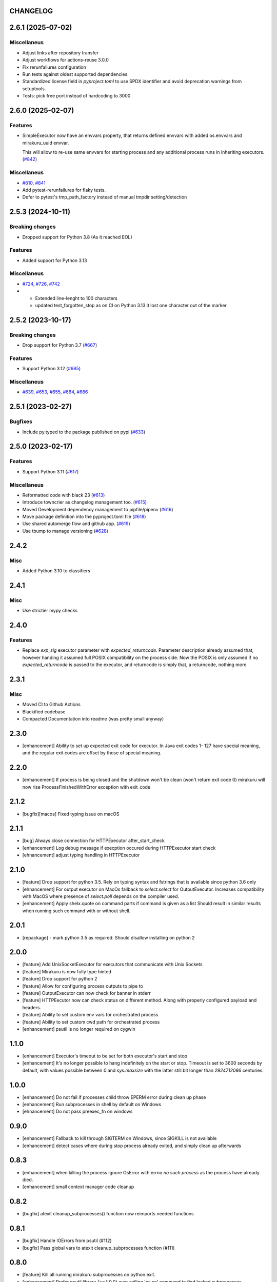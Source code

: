 CHANGELOG
=========

.. towncrier release notes start

2.6.1 (2025-07-02)
==================

Miscellaneus
------------

- Adjust links after repository transfer
- Adjust workflows for actions-reuse 3.0.0
- Fix rerunfailures configuration
- Run tests against oldest supported dependencies.
- Standardized license field in `pyproject.toml` to use SPDX identifier and avoid deprecation warnings from setuptools.
- Tests: pick free port instead of hardcoding to 3000


2.6.0 (2025-02-07)
==================

Features
--------

- SimpleExecutor now have an envvars property, that returns defined envvars with added os.envvars and mirakuru_uuid envvar.

  This will allow to re-use same envvars for starting process and any additional process runs in inheriting executors. (`#842 <https://github.com/dbfixtures/mirakuru/issues/842>`_)


Miscellaneus
------------

- `#810 <https://github.com/dbfixtures/mirakuru/issues/810>`_, `#841 <https://github.com/dbfixtures/mirakuru/issues/841>`_
- Add pytest-rerunfailures for flaky tests.
- Defer to pytest's tmp_path_factory instead of manual tmpdir setting/detection


2.5.3 (2024-10-11)
==================

Breaking changes
----------------

- Dropped support for Python 3.8 (As it reached EOL)


Features
--------

- Added support for Python 3.13


Miscellaneus
------------

- `#724 <https://github.com/dbfixtures/mirakuru/issues/724>`_, `#726 <https://github.com/dbfixtures/mirakuru/issues/726>`_, `#742 <https://github.com/dbfixtures/mirakuru/issues/742>`_
- * Extended line-lenght to 100 characters
  * updated test_forgotten_stop as on CI on
    Python 3.13 it lost one character out of the marker


2.5.2 (2023-10-17)
==================

Breaking changes
----------------

- Drop support for Python 3.7 (`#667 <https://github.com/dbfixtures/mirakuru/issues/667>`_)


Features
--------

- Support Python 3.12 (`#685 <https://github.com/dbfixtures/mirakuru/issues/685>`_)


Miscellaneus
------------

- `#639 <https://github.com/dbfixtures/mirakuru/issues/639>`_, `#653 <https://github.com/dbfixtures/mirakuru/issues/653>`_, `#655 <https://github.com/dbfixtures/mirakuru/issues/655>`_, `#664 <https://github.com/dbfixtures/mirakuru/issues/664>`_, `#686 <https://github.com/dbfixtures/mirakuru/issues/686>`_


2.5.1 (2023-02-27)
==================

Bugfixes
--------

- Include py.typed to the package published on pypi (`#633 <https://github.com/dbfixtures/mirakuru/issues/633>`_)


2.5.0 (2023-02-17)
==================

Features
--------

- Support Python 3.11 (`#617 <https://github.com/dbfixtures/mirakuru/issues/617>`_)


Miscellaneus
------------

- Reformatted code with black 23 (`#613 <https://github.com/dbfixtures/mirakuru/issues/613>`_)
- Introduce towncrier as changelog management too. (`#615 <https://github.com/dbfixtures/mirakuru/issues/615>`_)
- Moved Development dependency management to pipfile/pipenv (`#616 <https://github.com/dbfixtures/mirakuru/issues/616>`_)
- Move package definition into the pyproject.toml file (`#618 <https://github.com/dbfixtures/mirakuru/issues/618>`_)
- Use shared automerge flow and github app. (`#619 <https://github.com/dbfixtures/mirakuru/issues/619>`_)
- Use tbump to manage versioning (`#628 <https://github.com/dbfixtures/mirakuru/issues/628>`_)


2.4.2
=====

Misc
----

+ Added Python 3.10 to classifiers

2.4.1
=====

Misc
----

- Use strictier mypy checks

2.4.0
=====

Features
--------

- Replace `exp_sig` executor parameter with `expected_returncode`.
  Parameter description already assumed that, however handing it assumed full
  POSIX compatibility on the process side. Now the POSIX is only assumed if no
  `expected_returncode` is passed to the executor, and returncode is simply that,
  a returncode, nothing more

2.3.1
=====

Misc
----

- Moved CI to Github Actions
- Blackified codebase
- Compacted Documentation into readme (was pretty small anyway)

2.3.0
=====

- [enhancement] Ability to set up expected exit code for executor. In Java exit codes 1- 127 have
  special meaning, and the regular exit codes are offset by those of special meaning.

2.2.0
=====

- [enhancement] If process is being closed and the shutdown won't be clean (won't return exit code 0)
  mirakuru will now rise ProcessFinishedWithError exception with exit_code

2.1.2
=====

- [bugfix][macos] Fixed typing issue on macOS

2.1.1
=====

- [bug] Always close connection for HTTPExecutor after_start_check
- [enhancement] Log debug message if execption occured during
  HTTPExecutor start check
- [ehnancement] adjust typing handling in HTTPExecutor

2.1.0
=====

- [feature] Drop support for python 3.5. Rely on typing syntax and fstrings that
  is available since python 3.6 only
- [ehnancement] For output executor on MacOs fallback to `select.select` for OutputExecutor.
  Increases compatibility with MacOS where presence of `select.poll` depends
  on the compiler used.
- [enhancement] Apply shelx.quote on command parts if command is given as a list
  Should result in similar results when running such command with or without shell.

2.0.1
=====

- [repackage] - mark python 3.5 as required. Should disallow installing on python 2

2.0.0
=====

- [feature] Add UnixSocketExecutor for executors that communicate with Unix Sockets
- [feature] Mirakuru is now fully type hinted
- [feature] Drop support for python 2
- [feature] Allow for configuring process outputs to pipe to
- [feature] OutputExecutor can now check for banner in stderr
- [feature] HTTPEecutor now can check status on different method.
  Along with properly configured payload and headers.
- [feature] Ability to set custom env vars for orchestrated process
- [feature] Ability to set custom cwd path for orchestrated process
- [enhancement] psutil is no longer required on cygwin

1.1.0
=====

- [enhancement] Executor's timeout to be set for both executor's start and stop
- [enhancement] It's no longer possible to hang indefinitely on the start
  or stop. Timeout is set to 3600 seconds by default, with values possible
  between `0` and `sys.maxsize` with the latter still bit longer
  than `2924712086` centuries.

1.0.0
=====

- [enhancement] Do not fail if processes child throw EPERM error
  during clean up phase
- [enhancement] Run subprocesses in shell by default on Windows
- [ehnancement] Do not pass preexec_fn on windows

0.9.0
=====

- [enhancement] Fallback to kill through SIGTERM on Windows,
  since SIGKILL is not available
- [enhancement] detect cases where during stop process already exited,
  and simply clean up afterwards

0.8.3
=====

- [enhancement] when killing the process ignore OsError with errno `no such process` as the process have already died.
- [enhancement] small context manager code cleanup


0.8.2
=====

- [bugfix] atexit cleanup_subprocesses() function now reimports needed functions


0.8.1
=====

- [bugfix] Handle IOErrors from psutil (#112)
- [bugfix] Pass global vars to atexit cleanup_subprocesses function (#111)


0.8.0
=====

- [feature] Kill all running mirakuru subprocesses on python exit.
- [enhancement] Prefer psutil library (>=4.0.0) over calling 'ps xe' command to find leaked subprocesses.


0.7.0
=====

- [feature] HTTPExecutor enriched with the 'status' argument.
  It allows to define which HTTP status code(s) signify that a HTTP server is running.
- [feature] Changed executor methods to return itself to allow method chaining.
- [feature] Context Manager to return Executor instance, allows creating Executor instance on the fly.
- [style] Migrated `%` string formating to `format()`.
- [style] Explicitly numbered replacement fields in string.
- [docs] Added documentation for timeouts.

0.6.1
=====

- [refactoring] Moved source to src directory.
- [fix, feature] Python 3.5 fixes.
- [fix] Docstring changes for updated pep257.

0.6.0
=====

- [fix] Modify MANIFEST to prune tests folder.
- [feature] HTTPExecutor will now set the default 80 if not present in a URL.
- [feature] Detect subprocesses exiting erroneously while polling the checks and error early.
- [fix] Make test_forgotten_stop pass by preventing the shell from optimizing forking out.

0.5.0
=====

- [style] Corrected code to conform with W503, D210 and E402 linters errors as reported by pylama `6.3.1`.
- [feature] Introduced a hack that kills all subprocesses of executor process.
  It requires 'ps xe -ww' command being available in OS otherwise logs error.
- [refactoring] Classes name convention change.
  Executor class got renamed into SimpleExecutor and StartCheckExecutor class got renamed into Executor.

0.4.0
=====

- [feature] Ability to set up custom signal for stopping and killing processes managed by executors.
- [feature] Replaced explicit parameters with keywords for kwargs handled by basic Executor init method.
- [feature] Executor now accepts both list and string as a command.
- [fix] Even it's not recommended to import all but `from mirakuru import *` didn't worked. Now it's fixed.
- [tests] increased tests coverage.
  Even test cover 100% of code it doesn't mean they cover 100% of use cases!
- [code quality] Increased Pylint code evaluation.

0.3.0
=====

- [feature] Introduced PidExecutor that waits for specified file to be created.
- [feature] Provided PyPy compatibility.
- [fix] Closing all resources explicitly.

0.2.0
=====

- [fix] Kill all children processes of Executor started with shell=True.
- [feature] Executors are now context managers - to start executors for given context.
- [feature] Executor.stopped - context manager for stopping executors for given context.
- [feature] HTTPExecutor and TCPExecutor before .start() check whether port
  is already used by other processes and raise AlreadyRunning if detects it.
- [refactoring] Moved python version conditional imports into compat.py module.


0.1.4
=====

- [fix] Fixed an issue where setting shell to True would execute only part of the command.

0.1.3
=====

- [fix] Fixed an issue where OutputExecutor would hang, if started process stopped producing output.

0.1.2
=====

- [fix] Removed leftover sleep from TCPExecutor._wait_for_connection.

0.1.1
=====

- [fix] Fixed `MANIFEST.in`.
- Updated packaging options.

0.1.0
=====

- Exposed process attribute on Executor.
- Exposed port and host on TCPExecutor.
- Exposed URL on HTTPExecutor.
- Simplified package structure.
- Simplified executors operating API.
- Updated documentation.
- Added docblocks for every function.
- Applied license headers.
- Stripped orchestrators.
- Forked off from `summon_process`.
